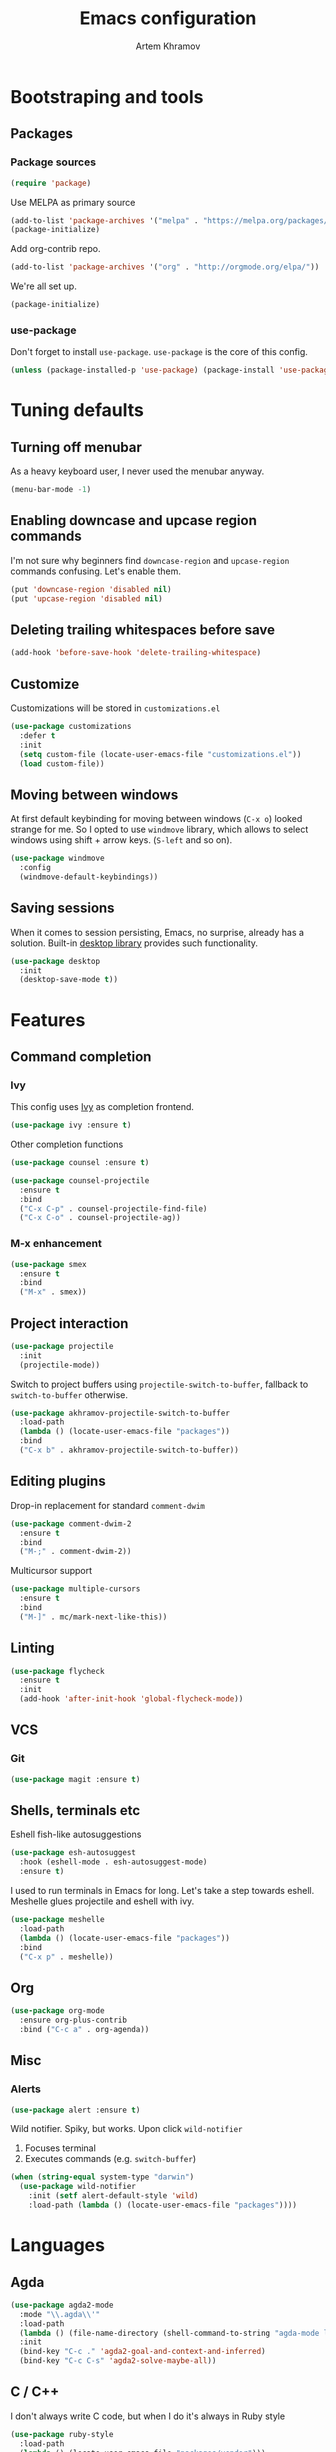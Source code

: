 #+TITLE: Emacs configuration
#+AUTHOR: Artem Khramov
#+OPTIONS: toc:3

* Bootstraping and tools
** Packages
*** Package sources
#+BEGIN_SRC emacs-lisp
(require 'package)
#+END_SRC

Use MELPA as primary source
#+BEGIN_SRC emacs-lisp
(add-to-list 'package-archives '("melpa" . "https://melpa.org/packages/"))
(package-initialize)
#+END_SRC

Add org-contrib repo.
#+BEGIN_SRC emacs-lisp
(add-to-list 'package-archives '("org" . "http://orgmode.org/elpa/"))
#+END_SRC

We're all set up.
#+BEGIN_SRC emacs-lisp
(package-initialize)
#+END_SRC

*** use-package
Don't forget to install ~use-package~. ~use-package~ is the core of
this config.
#+BEGIN_SRC emacs-lisp
(unless (package-installed-p 'use-package) (package-install 'use-package))
#+END_SRC

* Tuning defaults
** Turning off menubar
As a heavy keyboard user, I never used the menubar anyway.
#+BEGIN_SRC emacs-lisp
(menu-bar-mode -1)
#+END_SRC
** Enabling downcase and upcase region commands
I'm not sure why beginners find ~downcase-region~ and
~upcase-region~ commands confusing. Let's enable them.
#+BEGIN_SRC emacs-lisp
(put 'downcase-region 'disabled nil)
(put 'upcase-region 'disabled nil)
#+END_SRC
** Deleting trailing whitespaces before save
#+BEGIN_SRC emacs-lisp
(add-hook 'before-save-hook 'delete-trailing-whitespace)
#+END_SRC
** Customize
Customizations will be stored in ~customizations.el~
#+BEGIN_SRC emacs-lisp
(use-package customizations
  :defer t
  :init
  (setq custom-file (locate-user-emacs-file "customizations.el"))
  (load custom-file))
#+END_SRC
** Moving between windows
At first default keybinding for moving between windows (~C-x o~)
looked strange for me. So I opted to use ~windmove~ library, which
allows to select windows using shift + arrow keys. (~S-left~ and so
on).
#+BEGIN_SRC emacs-lisp
(use-package windmove
  :config
  (windmove-default-keybindings))
#+END_SRC

** Saving sessions
When it comes to session persisting, Emacs, no surprise, already has a
solution. Built-in [[https://www.gnu.org/software/emacs/manual/html_node/emacs/Saving-Emacs-Sessions.html][desktop library]] provides such functionality.
#+BEGIN_SRC emacs-lisp
(use-package desktop
  :init
  (desktop-save-mode t))
#+END_SRC


* Features
** Command completion
*** Ivy
This config uses [[https://github.com/abo-abo/swiper][Ivy]] as completion frontend.
#+BEGIN_SRC emacs-lisp
(use-package ivy :ensure t)
#+END_SRC

Other completion functions
#+BEGIN_SRC emacs-lisp
(use-package counsel :ensure t)

(use-package counsel-projectile
  :ensure t
  :bind
  ("C-x C-p" . counsel-projectile-find-file)
  ("C-x C-o" . counsel-projectile-ag))
#+END_SRC

*** M-x enhancement
#+BEGIN_SRC emacs-lisp
(use-package smex
  :ensure t
  :bind
  ("M-x" . smex))
#+END_SRC

** Project interaction
#+BEGIN_SRC emacs-lisp
(use-package projectile
  :init
  (projectile-mode))
#+END_SRC

Switch to project buffers using ~projectile-switch-to-buffer~,
fallback to ~switch-to-buffer~ otherwise.
#+BEGIN_SRC emacs-lisp
(use-package akhramov-projectile-switch-to-buffer
  :load-path
  (lambda () (locate-user-emacs-file "packages"))
  :bind
  ("C-x b" . akhramov-projectile-switch-to-buffer))
#+END_SRC

** Editing plugins
Drop-in replacement for standard ~comment-dwim~
#+BEGIN_SRC emacs-lisp
(use-package comment-dwim-2
  :ensure t
  :bind
  ("M-;" . comment-dwim-2))
#+END_SRC

Multicursor support
#+BEGIN_SRC emacs-lisp
(use-package multiple-cursors
  :ensure t
  :bind
  ("M-]" . mc/mark-next-like-this))
#+END_SRC

** Linting
#+BEGIN_SRC emacs-lisp
(use-package flycheck
  :ensure t
  :init
  (add-hook 'after-init-hook 'global-flycheck-mode))
#+END_SRC

** VCS
*** Git
#+BEGIN_SRC emacs-lisp
(use-package magit :ensure t)
#+END_SRC
** Shells, terminals etc

Eshell fish-like autosuggestions
#+BEGIN_SRC emacs-lisp
(use-package esh-autosuggest
  :hook (eshell-mode . esh-autosuggest-mode)
  :ensure t)
#+END_SRC

I used to run terminals in Emacs for long. Let's take a step towards eshell.
Meshelle glues projectile and eshell with ivy.
#+BEGIN_SRC emacs-lisp
(use-package meshelle
  :load-path
  (lambda () (locate-user-emacs-file "packages"))
  :bind
  ("C-x p" . meshelle))
#+END_SRC

** Org

#+BEGIN_SRC emacs-lisp
(use-package org-mode
  :ensure org-plus-contrib
  :bind ("C-c a" . org-agenda))
#+END_SRC

** Misc
*** Alerts

#+BEGIN_SRC emacs-lisp
(use-package alert :ensure t)
#+END_SRC

Wild notifier. Spiky, but works. Upon click ~wild-notifier~
1. Focuses terminal
2. Executes commands (e.g. ~switch-buffer~)
#+BEGIN_SRC emacs-lisp
(when (string-equal system-type "darwin")
  (use-package wild-notifier
    :init (setf alert-default-style 'wild)
    :load-path (lambda () (locate-user-emacs-file "packages"))))
#+END_SRC

* Languages
** Agda
#+BEGIN_SRC emacs-lisp
(use-package agda2-mode
  :mode "\\.agda\\'"
  :load-path
  (lambda () (file-name-directory (shell-command-to-string "agda-mode locate")))
  :init
  (bind-key "C-c ." 'agda2-goal-and-context-and-inferred)
  (bind-key "C-c C-s" 'agda2-solve-maybe-all))
#+END_SRC

** C / C++
I don't always write C code, but when I do it's always in Ruby style
#+BEGIN_SRC emacs-lisp
(use-package ruby-style
  :load-path
  (lambda () (locate-user-emacs-file "packages/vendor")))
#+END_SRC

** Elm
#+BEGIN_SRC emacs-lisp
(use-package elm-mode :ensure t)
#+END_SRC

** Javascript
#+BEGIN_SRC emacs-lisp
(use-package js2-mode
  :ensure t
  :init
  (add-hook 'js-mode-hook 'js2-minor-mode))
#+END_SRC

** Lisps
Parens and indentation with parinfer:
#+BEGIN_SRC emacs-lisp
(use-package parinfer
  :ensure t
  :init
  (progn
    (setq parinfer-extensions
          '(defaults       ; should be included.
            pretty-parens  ; different paren styles for different modes.
            smart-yank))   ; Yank behavior depend on mode.
    (add-hook 'clojure-mode-hook #'parinfer-mode)
    (add-hook 'emacs-lisp-mode-hook #'parinfer-mode)
    (add-hook 'common-lisp-mode-hook #'parinfer-mode)
    (add-hook 'scheme-mode-hook #'parinfer-mode)
    (add-hook 'lisp-mode-hook #'parinfer-mode)))
#+END_SRC

** Ruby
#+BEGIN_SRC emacs-lisp
(use-package enh-ruby-mode
  :ensure t
  :init
  (add-hook 'ruby-mode-hook 'enh-ruby-mode))
#+END_SRC

** Vue
#+BEGIN_SRC emacs-lisp
(use-package vue-mode :ensure t)
#+END_SRC

* Theme

This theme is as cool as it sounds
#+BEGIN_SRC emacs-lisp
(use-package cyberpunk-theme
  :ensure t
  :defer t
  :init
  (load-theme 'cyberpunk t))
#+END_SRC

Tweak modline with smart-mode-line package
#+BEGIN_SRC emacs-lisp
(use-package smart-mode-line
  :ensure t
  :defer t
  :config
  :init
  (setq sml/theme 'respectful)
  (sml/setup))
#+END_SRC
